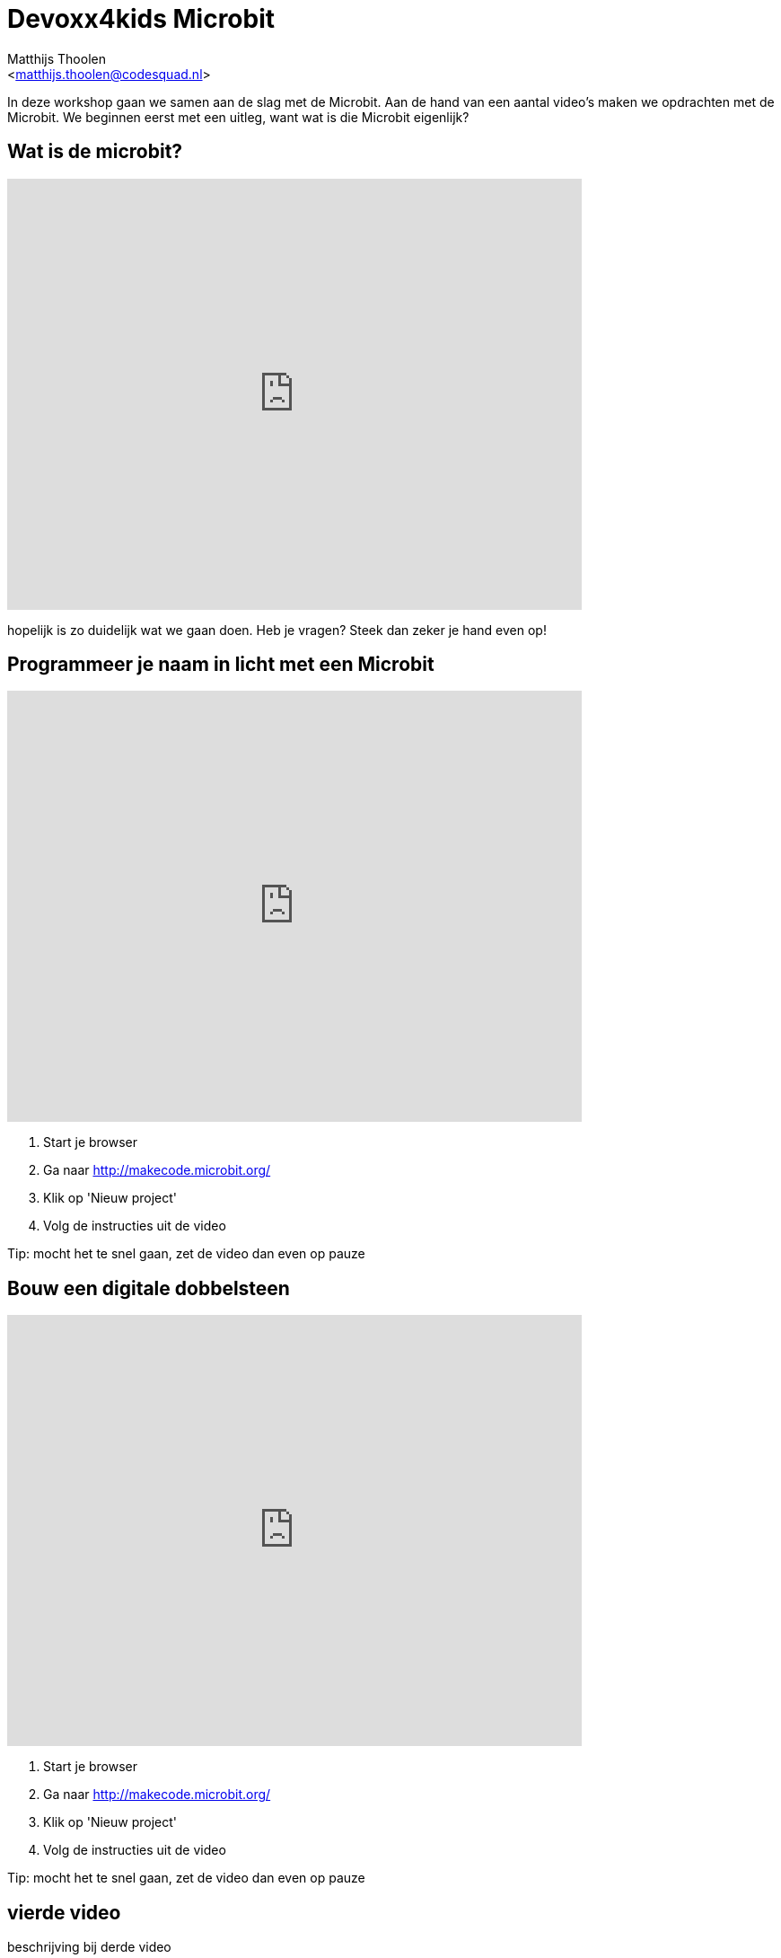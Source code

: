 = Devoxx4kids Microbit 
:Author:    Matthijs Thoolen  
:Email:     <matthijs.thoolen@codesquad.nl>
:Revision:  0.1

:toc:
:toc-title: Inhoud
:description: Devoxx4kids Microbit workshop 

In deze workshop gaan we samen aan de slag met de Microbit. Aan de hand van een aantal video's maken we opdrachten met de Microbit. We beginnen eerst met een uitleg, want wat is die Microbit eigenlijk? 

== Wat is de microbit?

video::0EUzE_Q3W98[youtube,options="modest",width=640,height=480]

hopelijk is zo duidelijk wat we gaan doen. Heb je vragen? Steek dan zeker je hand even op!

== Programmeer je naam in licht met een Microbit

video::ey6bCUwgXlg[youtube,options="modest",width=640,height=480,start=166]

. Start je browser
. Ga naar http://makecode.microbit.org/
. Klik op 'Nieuw project'
. Volg de instructies uit de video

Tip: mocht het te snel gaan, zet de video dan even op pauze

== Bouw een digitale dobbelsteen 

video::pY1bqTaSaJM[youtube,options="modest",width=640,height=480]

. Start je browser
. Ga naar http://makecode.microbit.org/
. Klik op 'Nieuw project'
. Volg de instructies uit de video

Tip: mocht het te snel gaan, zet de video dan even op pauze

== vierde video

beschrijving bij derde video

== vijfde video

beschrijving bij derde video

== zesde video

beschrijving bij derde video

== extra opdrachten

mogelijke extra opdrachten
